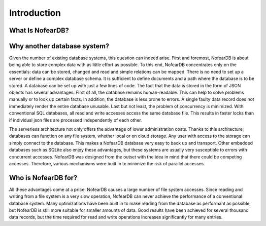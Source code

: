 Introduction
============

What Is NofearDB?
-----------------

Why another database system?
----------------------------

Given the number of existing database systems, this question can indeed arise. First and foremost, NofearDB is about being able to store complex data with as little effort as possible. To this end, NofearDB concentrates only on the essentials: data can be stored, changed and read and simple relations can be mapped. There is no need to set up a server or define a complex database schema. It is sufficient to define documents and a path where the database is to be stored. A database can be set up with just a few lines of code. The fact that the data is stored in the form of JSON objects has several advantages: First of all, the database remains human-readable. This can help to solve problems manually or to look up certain facts. In addition, the database is less prone to errors. A single faulty data record does not immediately render the entire database unusable. Last but not least, the problem of concurrency is minimized. With conventional SQL databases, all read and write accesses access the same database file. This results in faster locks than if individual json files are processed independently of each other.

The serverless architecture not only offers the advantage of lower administration costs. Thanks to this architecture, databases can function on any file system, whether local or on cloud storage. Any user with access to the storage can simply connect to the database. This makes a NofearDB database very easy to back up and transport. Other embedded databases such as SQLite also enjoy these advantages, but these systems are usually very susceptible to errors with concurrent accesses. NofearDB was designed from the outset with the idea in mind that there could be competing accesses. Therefore, various mechanisms were built in to minimize the risk of parallel accesses.

Who is NofearDB for?
--------------------

All these advantages come at a price: NofearDB causes a large number of file system accesses. Since reading and writing from a file system is a very slow operation, NofearDB can never achieve the performance of a conventional database system. Many optimizations have been built in to make reading from the database as performant as possible, but NofearDB is still more suitable for smaller amounts of data. Good results have been achieved for several thousand data records, but the time required for read and write operations increases significantly for many entries.